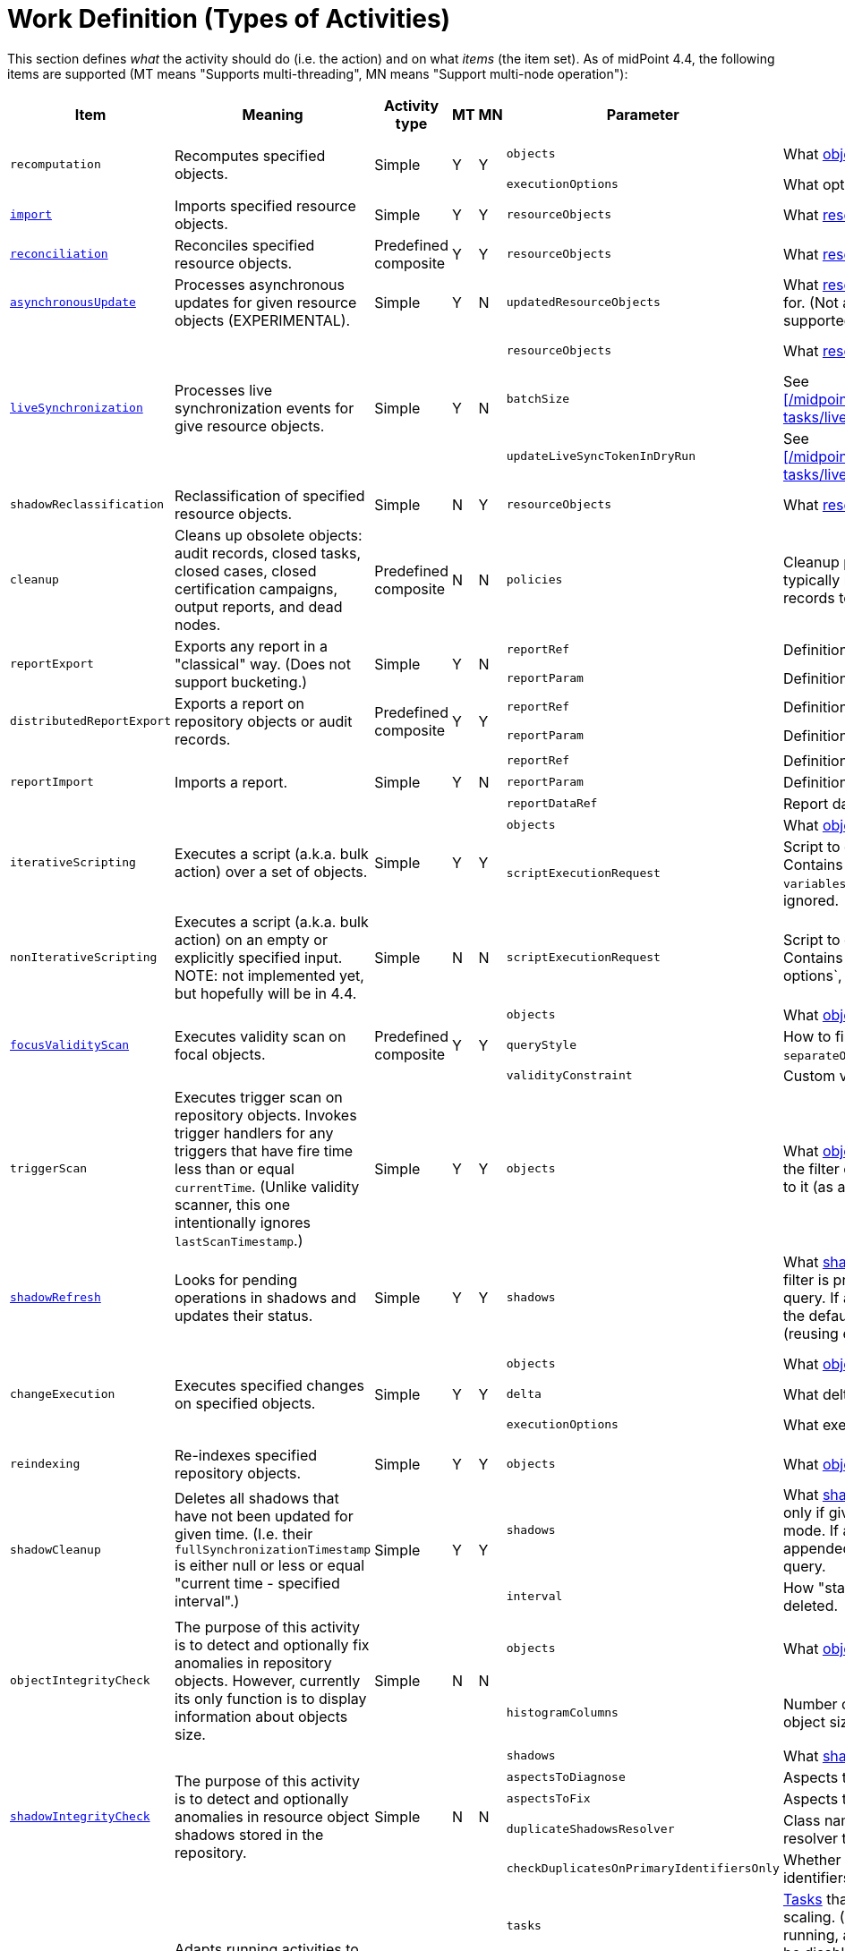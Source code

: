 = Work Definition (Types of Activities)

This section defines _what_ the activity should do (i.e. the action) and on what _items_ (the item set).
As of midPoint 4.4, the following items are supported (MT means "Supports multi-threading", MN means "Support multi-node operation"):

[%header]
[%autowidth]
|===
| Item | Meaning | Activity type | MT | MN | Parameter | Meaning | Default

.2+| `recomputation`
.2+| Recomputes specified objects.
.2+| Simple
.2+| Y
.2+| Y
| `objects`
| What xref:../object-set-specification/[objects] to recompute.
| All of `AssignmentHolderType`.
| `executionOptions`
| What options to use.
| `reconcile`

| xref:/midpoint/reference/tasks/synchronization-tasks/import-and-reconciliation/[`import`]
| Imports specified resource objects.
| Simple
| Y
| Y
| `resourceObjects`
| What xref:../resource-object-set-specification/[resource objects] to import.
| This is obligatory parameter.

| xref:/midpoint/reference/tasks/synchronization-tasks/import-and-reconciliation/[`reconciliation`]
| Reconciles specified resource objects.
| Predefined composite
| Y
| Y
| `resourceObjects`
| What xref:../resource-object-set-specification/[resource objects] to reconcile.
| This is obligatory parameter.

| xref:/midpoint/reference/tasks/synchronization-tasks/asynchronous-update/[`asynchronousUpdate`]
| Processes asynchronous updates for given resource objects (EXPERIMENTAL).
| Simple
| Y
| N
| `updatedResourceObjects`
| What xref:../resource-object-set-specification/[resource objects] to receive updates for. (Not all configuration items are supported - TODO.)
| This is obligatory parameter.

.3+| xref:/midpoint/reference/tasks/synchronization-tasks/live-synchronization/[`liveSynchronization`]
.3+| Processes live synchronization events for give resource objects.
.3+| Simple
.3+| Y
.3+| N
| `resourceObjects`
| What xref:../resource-object-set-specification/[resource objects] to synchronize.
| This is obligatory parameter.
| `batchSize`
| See xref:/midpoint/reference/tasks/synchronization-tasks/live-synchronization/[].
| 0
| `updateLiveSyncTokenInDryRun`
| See xref:/midpoint/reference/tasks/synchronization-tasks/live-synchronization/[].
| `false`

| `shadowReclassification`
| Reclassification of specified resource objects.
| Simple
| N
| Y
| `resourceObjects`
| What xref:../resource-object-set-specification/[resource objects] to import.
| This is obligatory parameter.

| `cleanup`
| Cleans up obsolete objects: audit records, closed tasks, closed cases, closed certification
campaigns, output reports, and dead nodes.
| Predefined composite
| N
| N
| `policies`
| Cleanup policies to be used. (Specifying typically max. age and/or max. number of records to keep.)
| Global cleanup policies defined in the system configuration.

.2+| `reportExport`
.2+| Exports any report in a "classical" way. (Does not support bucketing.)
.2+| Simple
.2+| Y
.2+| N
| `reportRef`
| Definition of the report.
| Obligatory.
| `reportParam`
| Definition of the report parameters.
| No parameters.

.2+| `distributedReportExport`
.2+| Exports a report on repository objects or audit records.
.2+| Predefined composite
.2+| Y
.2+| Y
| `reportRef`
| Definition of the report.
| Obligatory.
| `reportParam`
| Definition of the report parameters.
| No parameters.

.3+| `reportImport`
.3+| Imports a report.
.3+| Simple
.3+| Y
.3+| N
| `reportRef`
| Definition of the report.
| Obligatory.
| `reportParam`
| Definition of the report parameters.
| No parameters.
| `reportDataRef`
| Report data to be imported.
| Obligatory.

.2+| `iterativeScripting`
.2+| Executes a script (a.k.a. bulk action) over a set of objects.
.2+| Simple
.2+| Y
.2+| Y
| `objects`
| What xref:../object-set-specification/[objects] to process.
| All objects in repo.
| `scriptExecutionRequest`
| Script to execute (`ExecuteScriptType`). Contains scripting expression, `options`, and `variables`. Note: `input` can be set,
but it is ignored.
| Obligatory.

| `nonIterativeScripting`
| Executes a script (a.k.a. bulk action) on an empty or explicitly specified input. NOTE: not implemented yet, but hopefully will be in 4.4.
| Simple
| N
| N
| `scriptExecutionRequest`
| Script to execute (`ExecuteScriptType`). Contains scripting expression, `input`, options`, and `variables`.
| Obligatory.

.3+| xref:/midpoint/reference/tasks/specific/focus-validity-scan/[`focusValidityScan`]
.3+| Executes validity scan on focal objects.
.3+| Predefined composite
.3+| Y
.3+| Y
| `objects`
| What xref:../object-set-specification/[objects] to scan.
| All of `FocusType`.
| `queryStyle`
| How to find the objects: `singleQuery` or `separateObjectAndAssignmentQueries`.
| `singleQuery`
| `validityConstraint`
| Custom validity constraint.
| None.

| `triggerScan`
| Executes trigger scan on repository objects. Invokes trigger handlers for any triggers that have fire time less than or equal `currentTime`.
(Unlike validity scanner, this one intentionally ignores `lastScanTimestamp`.)
| Simple
| Y
| Y
| `objects`
| What xref:../object-set-specification/[objects] to scan. If a query is present, the filter computed
by the activity is added to it (as a conjunction).
| All of `ObjectType`.

| link:https://docs.evolveum.com/midpoint/reference/tasks/shadow-refresh-task/[`shadowRefresh`]
| Looks for pending operations in shadows and updates their status.
| Simple
| Y
| Y
| `shadows`
| What xref:../object-set-specification/[shadows] to process. If a query with filter is present, it _replaces_ the default query.
If a query without filter is present, the default filter is "implanted" into it (reusing e.g. the ordering).
| All shadows with pending operations.

.3+| `changeExecution`
.3+| Executes specified changes on specified objects.
.3+| Simple
.3+| Y
.3+| Y
| `objects`
| What xref:../object-set-specification/[objects] to process.
| All of `ObjectType` (can be dangerous!)
| `delta`
| What delta to apply.
| Obligatory.
| `executionOptions`
| What execution options to use.
| Default execution options.

| `reindexing`
| Re-indexes specified repository objects.
| Simple
| Y
| Y
| `objects`
| What xref:../object-set-specification/[objects] to reindex.
| All of `ObjectType`.

.2+| `shadowCleanup`
.2+| Deletes all shadows that have not been updated for given time. (I.e. their `fullSynchronizationTimestamp` is either null or less or equal "current time - specified interval".)
.2+| Simple
.2+| Y
.2+| Y
| `shadows`
| What xref:../resource-object-set-specification/[shadows] to check. The task works only if given resource is not in maintenance mode. If a query is specified, it is always
appended to the default time-scanning query.
| Obligatory.
| `interval`
| How "stale" must be a shadow to be deleted.
| Obligatory.

.2+| `objectIntegrityCheck`
.2+| The purpose of this activity is to detect and optionally fix anomalies in repository objects.
However, currently its only function is to display information about objects size.
.2+| Simple
.2+| N
.2+| N
| `objects`
| What xref:../object-set-specification/[objects] to analyze.
| All objects in repository.
| `histogramColumns`
| Number of columns in the histograms of object sizes.
| 80

.5+| xref:/midpoint/reference/resources/shadow/integrity-check/[`shadowIntegrityCheck`]
.5+| The purpose of this activity is to detect and optionally anomalies in resource object shadows
stored in the repository.
.5+| Simple
.5+| N
.5+| N
| `shadows`
| What xref:../object-set-specification/[shadows] to analyze.
| All shadows.
| `aspectsToDiagnose`
| Aspects that should be diagnosed.
| All.
| `aspectsToFix`
| Aspects that should be fixed.
| None.
| `duplicateShadowsResolver`
| Class name of the duplicate shadows resolver to be used.
| Built-in one.
| `checkDuplicatesOnPrimaryIdentifiersOnly`
| Whether to check uniqueness on primary identifiers (or on secondary ones as well).
| `false` (meaning all identifiers)

.4+| xref:/midpoint/reference/tasks/auto-scaling/[`activityAutoScaling`]
.4+| Adapts running activities to the current cluster configuration by executing "reconcile workers" operation
when the cluster state changes (i.e. a node goes up or down).
.4+| Simple
.4+| Y
.4+| Y
| `tasks`
| xref:../object-set-specification/[Tasks] that should be considered for auto-scaling.
(Any task must be multi-node, running, and the auto-scaling for it must not be disabled.)
| All eligible tasks.
| `minReconciliationInterval`
| Minimal interval between reconciliations, i.e. it will not reconcile workers if this time has not elapsed since the last one.
| 0
| `maxReconciliationInterval`
| Maximal interval between reconciliations, i.e. it will _always_ reconcile workers after this time has elapsed since the last one.
| infinity
| `skipInitialReconciliation`
| Whether to skip initial reconciliation of the workers on the activity start.
| `false`

| xref:/midpoint/reference/resources/propagation/configuration/[`propagation`]
| Executes eligible pending operations on a resource.
| Simple
| Y
| Y
| `resourceRef`
| Resource on which the operation propagation should be done.
| Obligatory.

| xref:/midpoint/reference/resources/propagation/configuration/[`multiPropagation`]
| Executes eligible pending operations on set of resources.
| Simple
| Y
| Yfootnote:[What can be distributed are _resource_, not individual shadows on the resource.]
| `resources`
| Set of resources on which the operation propagation should be done.
| All resources.

.3+| `noOp`
.3+| "No operation" activity to be used for demonstration and testing purposes. It consists of a set of numbered steps,
each taking a given time.
.3+| Simple
.3+| Y
.3+| Y
| `delay`
| Duration of each step in milliseconds.
| 0
| `steps`
| Number of steps.
| 1
| `stepInterruptibility`
| Should a step of this activity be interruptible? Value of `none` means that
the activity is not interruptible, except at step boundaries. If `hard` is used,
the activity can be interrupted only in "hard" way, i.e. by sending the Java interrupt signal.
Finally, `full` means that the activity can be interrupted any time.
| `none`

| `extension`
| This is a place for customer-provided activities.
| Simple
|
|
|
|
|
|===

Customer-provided activities can have any configuration items and distribution (multi-threading,
clustering) properties.
